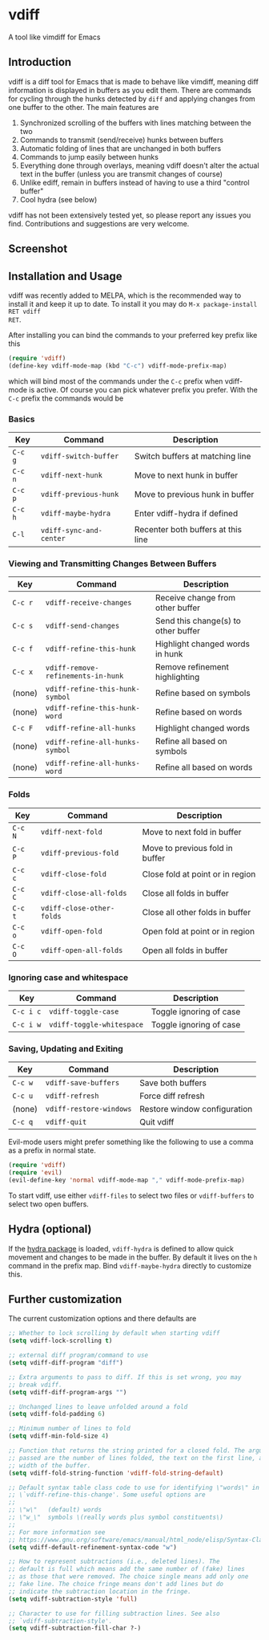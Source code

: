 * vdiff

A tool like vimdiff for Emacs 

** Introduction

vdiff is a diff tool for Emacs that is made to behave like vimdiff, meaning diff
information is displayed in buffers as you edit them. There are commands for
cycling through the hunks detected by =diff= and applying changes from one
buffer to the other. The main features are

  1. Synchronized scrolling of the buffers with lines matching between the two
  2. Commands to transmit (send/receive) hunks between buffers
  3. Automatic folding of lines that are unchanged in both buffers
  4. Commands to jump easily between hunks
  5. Everything done through overlays, meaning vdiff doesn't alter the actual
     text in the buffer (unless you are transmit changes of course)
  6. Unlike ediff, remain in buffers instead of having to use a third "control
     buffer"
  7. Cool hydra (see below)

vdiff has not been extensively tested yet, so please report any issues you
find. Contributions and suggestions are very welcome.
   
** Screenshot

[[./img/leuven.png]]

** Installation and Usage
   
vdiff was recently added to MELPA, which is the recommended way to install it
and keep it up to date. To install it you may do =M-x package-install RET vdiff
RET=.
   
After installing you can bind the commands to your preferred key prefix like this

#+BEGIN_SRC emacs-lisp
(require 'vdiff)
(define-key vdiff-mode-map (kbd "C-c") vdiff-mode-prefix-map)
#+END_SRC

which will bind most of the commands under the =C-c= prefix when vdiff-mode is
active. Of course you can pick whatever prefix you prefer. With the =C-c= prefix
the commands would be

*** Basics
    
| Key     | Command                            | Description                         |
|---------+------------------------------------+-------------------------------------|
| =C-c g= | =vdiff-switch-buffer=              | Switch buffers at matching line     |
| =C-c n= | =vdiff-next-hunk=                  | Move to next hunk in buffer         |
| =C-c p= | =vdiff-previous-hunk=              | Move to previous hunk in buffer     |
| =C-c h= | =vdiff-maybe-hydra=                | Enter vdiff-hydra if defined        |
| =C-l=   | =vdiff-sync-and-center=            | Recenter both buffers at this line  |

*** Viewing and Transmitting Changes Between Buffers

| Key     | Command                            | Description                         |
|---------+------------------------------------+-------------------------------------|
| =C-c r= | =vdiff-receive-changes=            | Receive change from other buffer    |
| =C-c s= | =vdiff-send-changes=               | Send this change(s) to other buffer |
| =C-c f= | =vdiff-refine-this-hunk=           | Highlight changed words in hunk     |
| =C-c x= | =vdiff-remove-refinements-in-hunk= | Remove refinement highlighting      |
| (none)  | =vdiff-refine-this-hunk-symbol=    | Refine based on symbols             |
| (none)  | =vdiff-refine-this-hunk-word=      | Refine based on words               |
| =C-c F= | =vdiff-refine-all-hunks=           | Highlight changed words             |
| (none)  | =vdiff-refine-all-hunks-symbol=    | Refine all based on symbols         |
| (none)  | =vdiff-refine-all-hunks-word=      | Refine all based on words           |

*** Folds

| Key     | Command                            | Description                         |
|---------+------------------------------------+-------------------------------------|
| =C-c N= | =vdiff-next-fold=                  | Move to next fold in buffer         |
| =C-c P= | =vdiff-previous-fold=              | Move to previous fold in buffer     |
| =C-c c= | =vdiff-close-fold=                 | Close fold at point or in region    |
| =C-c C= | =vdiff-close-all-folds=            | Close all folds in buffer           |
| =C-c t= | =vdiff-close-other-folds=          | Close all other folds in buffer     |
| =C-c o= | =vdiff-open-fold=                  | Open fold at point or in region     |
| =C-c O= | =vdiff-open-all-folds=             | Open all folds in buffer            |

*** Ignoring case and whitespace

| Key       | Command                   | Description             |
|-----------+---------------------------+-------------------------|
| =C-c i c= | =vdiff-toggle-case=       | Toggle ignoring of case |
| =C-c i w= | =vdiff-toggle-whitespace= | Toggle ignoring of case |

*** Saving, Updating and Exiting

| Key     | Command                 | Description                  |
|---------+-------------------------+------------------------------|
| =C-c w= | =vdiff-save-buffers=    | Save both buffers            |
| =C-c u= | =vdiff-refresh=         | Force diff refresh           |
| (none)  | =vdiff-restore-windows= | Restore window configuration |
| =C-c q= | =vdiff-quit=            | Quit vdiff                   |

Evil-mode users might prefer something like the following to use a comma as a
prefix in normal state.

#+BEGIN_SRC emacs-lisp
(require 'vdiff)
(require 'evil)
(evil-define-key 'normal vdiff-mode-map "," vdiff-mode-prefix-map)
#+END_SRC

To start vdiff, use either =vdiff-files= to select two files or =vdiff-buffers=
to select two open buffers.

** Hydra (optional)

If the [[https://github.com/abo-abo/hydra][hydra package]] is loaded, =vdiff-hydra= is defined to allow quick movement
and changes to be made in the buffer. By default it lives on the =h= command in
the prefix map. Bind =vdiff-maybe-hydra= directly to customize this.

[[file:img/hydra.png]]

** Further customization
   
The current customization options and there defaults are
   
#+BEGIN_SRC emacs-lisp
  ;; Whether to lock scrolling by default when starting vdiff
  (setq vdiff-lock-scrolling t)

  ;; external diff program/command to use
  (setq vdiff-diff-program "diff")

  ;; Extra arguments to pass to diff. If this is set wrong, you may
  ;; break vdiff.
  (setq vdiff-diff-program-args "")

  ;; Unchanged lines to leave unfolded around a fold
  (setq vdiff-fold-padding 6)

  ;; Minimum number of lines to fold
  (setq vdiff-min-fold-size 4)

  ;; Function that returns the string printed for a closed fold. The arguments
  ;; passed are the number of lines folded, the text on the first line, and the
  ;; width of the buffer.
  (setq vdiff-fold-string-function 'vdiff-fold-string-default)

  ;; Default syntax table class code to use for identifying \"words\" in
  ;; \`vdiff-refine-this-change'. Some useful options are
  ;; 
  ;; \"w\"   (default) words
  ;; \"w_\"  symbols \(really words plus symbol constituents\)
  ;; 
  ;; For more information see
  ;; https://www.gnu.org/software/emacs/manual/html_node/elisp/Syntax-Class-Table.html
  (setq vdiff-default-refinement-syntax-code "w")

  ;; How to represent subtractions (i.e., deleted lines). The
  ;; default is full which means add the same number of (fake) lines
  ;; as those that were removed. The choice single means add only one
  ;; fake line. The choice fringe means don't add lines but do
  ;; indicate the subtraction location in the fringe.
  (setq vdiff-subtraction-style 'full)

  ;; Character to use for filling subtraction lines. See also
  ;; `vdiff-subtraction-style'.
  (setq vdiff-subtraction-fill-char ?-)
#+END_SRC

